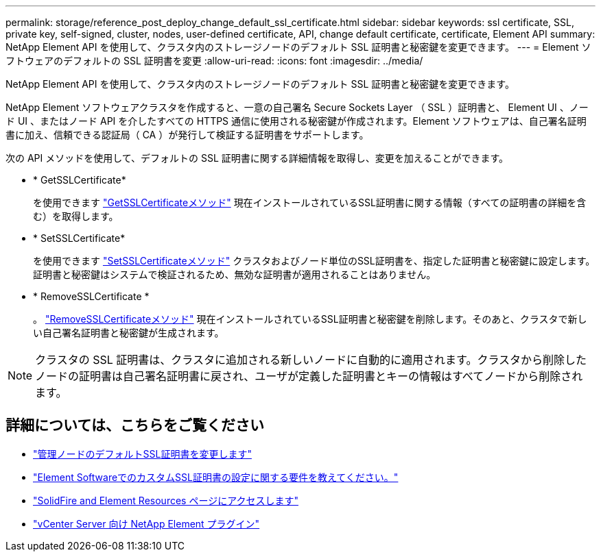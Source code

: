 ---
permalink: storage/reference_post_deploy_change_default_ssl_certificate.html 
sidebar: sidebar 
keywords: ssl certificate, SSL, private key, self-signed, cluster, nodes, user-defined certificate, API, change default certificate, certificate, Element API 
summary: NetApp Element API を使用して、クラスタ内のストレージノードのデフォルト SSL 証明書と秘密鍵を変更できます。 
---
= Element ソフトウェアのデフォルトの SSL 証明書を変更
:allow-uri-read: 
:icons: font
:imagesdir: ../media/


[role="lead"]
NetApp Element API を使用して、クラスタ内のストレージノードのデフォルト SSL 証明書と秘密鍵を変更できます。

NetApp Element ソフトウェアクラスタを作成すると、一意の自己署名 Secure Sockets Layer （ SSL ）証明書と、 Element UI 、ノード UI 、またはノード API を介したすべての HTTPS 通信に使用される秘密鍵が作成されます。Element ソフトウェアは、自己署名証明書に加え、信頼できる認証局（ CA ）が発行して検証する証明書をサポートします。

次の API メソッドを使用して、デフォルトの SSL 証明書に関する詳細情報を取得し、変更を加えることができます。

* * GetSSLCertificate*
+
を使用できます link:../api/reference_element_api_getsslcertificate.html["GetSSLCertificateメソッド"] 現在インストールされているSSL証明書に関する情報（すべての証明書の詳細を含む）を取得します。

* * SetSSLCertificate*
+
を使用できます link:../api/reference_element_api_setsslcertificate.html["SetSSLCertificateメソッド"] クラスタおよびノード単位のSSL証明書を、指定した証明書と秘密鍵に設定します。証明書と秘密鍵はシステムで検証されるため、無効な証明書が適用されることはありません。

* * RemoveSSLCertificate *
+
。 link:../api/reference_element_api_removesslcertificate.html["RemoveSSLCertificateメソッド"] 現在インストールされているSSL証明書と秘密鍵を削除します。そのあと、クラスタで新しい自己署名証明書と秘密鍵が生成されます。




NOTE: クラスタの SSL 証明書は、クラスタに追加される新しいノードに自動的に適用されます。クラスタから削除したノードの証明書は自己署名証明書に戻され、ユーザが定義した証明書とキーの情報はすべてノードから削除されます。



== 詳細については、こちらをご覧ください

* link:../mnode/reference_change_mnode_default_ssl_certificate.html["管理ノードのデフォルトSSL証明書を変更します"]
* https://kb.netapp.com/Advice_and_Troubleshooting/Data_Storage_Software/Element_Software/What_are_the_requirements_around_setting_custom_SSL_certificates_in_Element_Software%3F["Element SoftwareでのカスタムSSL証明書の設定に関する要件を教えてください。"^]
* https://www.netapp.com/data-storage/solidfire/documentation["SolidFire and Element Resources ページにアクセスします"^]
* https://docs.netapp.com/us-en/vcp/index.html["vCenter Server 向け NetApp Element プラグイン"^]

